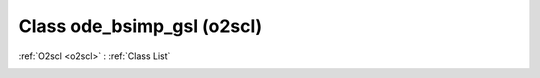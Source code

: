 Class ode_bsimp_gsl (o2scl)
===========================

:ref:`O2scl <o2scl>` : :ref:`Class List`

.. _ode_bsimp_gsl:

.. doxygenclass:: o2scl::ode_bsimp_gsl
